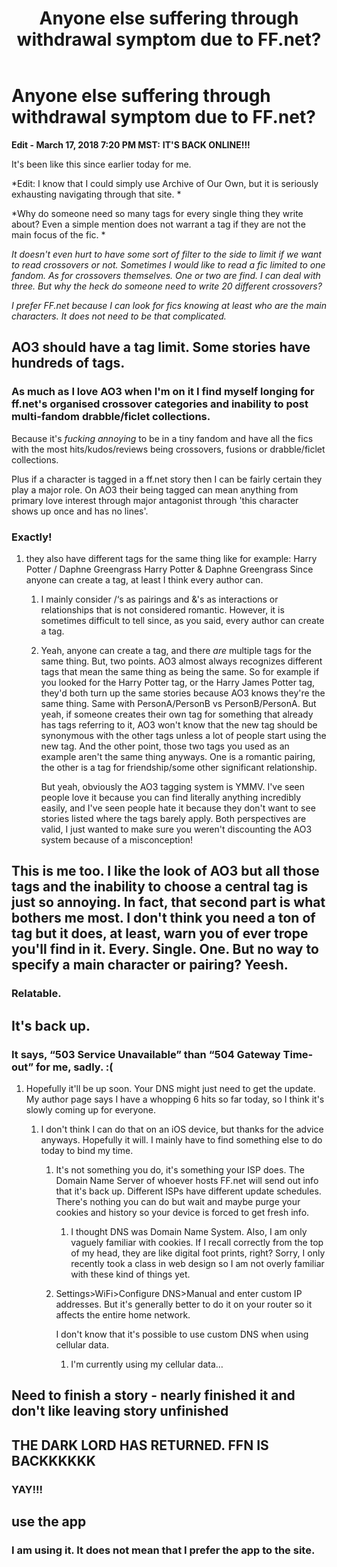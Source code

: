 #+TITLE: Anyone else suffering through withdrawal symptom due to FF.net?

* Anyone else suffering through withdrawal symptom due to FF.net?
:PROPERTIES:
:Author: FairyRave
:Score: 34
:DateUnix: 1521328670.0
:DateShort: 2018-Mar-18
:FlairText: Misc
:END:
*Edit - March 17, 2018 7:20 PM MST:* *IT'S BACK ONLINE!!!*

It's been like this since earlier today for me.

*Edit: I know that I could simply use Archive of Our Own, but it is seriously exhausting navigating through that site. *

*Why do someone need so many tags for every single thing they write about? Even a simple mention does not warrant a tag if they are not the main focus of the fic. *

/It doesn't even hurt to have some sort of filter to the side to limit if we want to read crossovers or not. Sometimes I would like to read a fic limited to one fandom. As for crossovers themselves. One or two are find. I can deal with three. But why the heck do someone need to write 20 different crossovers?/

/I prefer FF.net because I can look for fics knowing at least who are the main characters. It does not need to be that complicated./


** AO3 should have a tag limit. Some stories have hundreds of tags.
:PROPERTIES:
:Author: Mestrehunter
:Score: 30
:DateUnix: 1521331747.0
:DateShort: 2018-Mar-18
:END:

*** As much as I love AO3 when I'm on it I find myself longing for ff.net's organised crossover categories and inability to post multi-fandom drabble/ficlet collections.

Because it's /fucking annoying/ to be in a tiny fandom and have all the fics with the most hits/kudos/reviews being crossovers, fusions or drabble/ficlet collections.

Plus if a character is tagged in a ff.net story then I can be fairly certain they play a major role. On AO3 their being tagged can mean anything from primary love interest through major antagonist through 'this character shows up once and has no lines'.
:PROPERTIES:
:Author: SerCoat
:Score: 31
:DateUnix: 1521333557.0
:DateShort: 2018-Mar-18
:END:


*** Exactly!
:PROPERTIES:
:Author: FairyRave
:Score: 6
:DateUnix: 1521332068.0
:DateShort: 2018-Mar-18
:END:

**** they also have different tags for the same thing like for example: Harry Potter / Daphne Greengrass Harry Potter & Daphne Greengrass Since anyone can create a tag, at least I think every author can.
:PROPERTIES:
:Author: Mestrehunter
:Score: 14
:DateUnix: 1521332381.0
:DateShort: 2018-Mar-18
:END:

***** I mainly consider /‘s as pairings and &'s as interactions or relationships that is not considered romantic. However, it is sometimes difficult to tell since, as you said, every author can create a tag.
:PROPERTIES:
:Author: FairyRave
:Score: 9
:DateUnix: 1521332672.0
:DateShort: 2018-Mar-18
:END:


***** Yeah, anyone can create a tag, and there /are/ multiple tags for the same thing. But, two points. AO3 almost always recognizes different tags that mean the same thing as being the same. So for example if you looked for the Harry Potter tag, or the Harry James Potter tag, they'd both turn up the same stories because AO3 knows they're the same thing. Same with PersonA/PersonB vs PersonB/PersonA. But yeah, if someone creates their own tag for something that already has tags referring to it, AO3 won't know that the new tag should be synonymous with the other tags unless a lot of people start using the new tag. And the other point, those two tags you used as an example aren't the same thing anyways. One is a romantic pairing, the other is a tag for friendship/some other significant relationship.

But yeah, obviously the AO3 tagging system is YMMV. I've seen people love it because you can find literally anything incredibly easily, and I've seen people hate it because they don't want to see stories listed where the tags barely apply. Both perspectives are valid, I just wanted to make sure you weren't discounting the AO3 system because of a misconception!
:PROPERTIES:
:Author: Saffrin-chan
:Score: 5
:DateUnix: 1521349986.0
:DateShort: 2018-Mar-18
:END:


** This is me too. I like the look of AO3 but all those tags and the inability to choose a central tag is just so annoying. In fact, that second part is what bothers me most. I don't think you need a ton of tag but it does, at least, warn you of ever trope you'll find in it. Every. Single. One. But no way to specify a main character or pairing? Yeesh.
:PROPERTIES:
:Author: muted90
:Score: 8
:DateUnix: 1521334064.0
:DateShort: 2018-Mar-18
:END:

*** Relatable.
:PROPERTIES:
:Author: FairyRave
:Score: 1
:DateUnix: 1521349811.0
:DateShort: 2018-Mar-18
:END:


** It's back up.
:PROPERTIES:
:Author: jenorama_CA
:Score: 3
:DateUnix: 1521331571.0
:DateShort: 2018-Mar-18
:END:

*** It says, “503 Service Unavailable” than “504 Gateway Time-out” for me, sadly. :(
:PROPERTIES:
:Author: FairyRave
:Score: 3
:DateUnix: 1521331985.0
:DateShort: 2018-Mar-18
:END:

**** Hopefully it'll be up soon. Your DNS might just need to get the update. My author page says I have a whopping 6 hits so far today, so I think it's slowly coming up for everyone.
:PROPERTIES:
:Author: jenorama_CA
:Score: 4
:DateUnix: 1521332086.0
:DateShort: 2018-Mar-18
:END:

***** I don't think I can do that on an iOS device, but thanks for the advice anyways. Hopefully it will. I mainly have to find something else to do today to bind my time.
:PROPERTIES:
:Author: FairyRave
:Score: 1
:DateUnix: 1521332483.0
:DateShort: 2018-Mar-18
:END:

****** It's not something you do, it's something your ISP does. The Domain Name Server of whoever hosts FF.net will send out info that it's back up. Different ISPs have different update schedules. There's nothing you can do but wait and maybe purge your cookies and history so your device is forced to get fresh info.
:PROPERTIES:
:Author: jenorama_CA
:Score: 3
:DateUnix: 1521332928.0
:DateShort: 2018-Mar-18
:END:

******* I thought DNS was Domain Name System. Also, I am only vaguely familiar with cookies. If I recall correctly from the top of my head, they are like digital foot prints, right? Sorry, I only recently took a class in web design so I am not overly familiar with these kind of things yet.
:PROPERTIES:
:Author: FairyRave
:Score: 1
:DateUnix: 1521333878.0
:DateShort: 2018-Mar-18
:END:


****** Settings>WiFi>Configure DNS>Manual and enter custom IP addresses. But it's generally better to do it on your router so it affects the entire home network.

I don't know that it's possible to use custom DNS when using cellular data.
:PROPERTIES:
:Author: jeffala
:Score: 2
:DateUnix: 1521334344.0
:DateShort: 2018-Mar-18
:END:

******* I'm currently using my cellular data...
:PROPERTIES:
:Author: FairyRave
:Score: 1
:DateUnix: 1521334828.0
:DateShort: 2018-Mar-18
:END:


** Need to finish a story - nearly finished it and don't like leaving story unfinished
:PROPERTIES:
:Author: SisterDragon23
:Score: 3
:DateUnix: 1521332860.0
:DateShort: 2018-Mar-18
:END:


** THE DARK LORD HAS RETURNED. FFN IS BACKKKKKK
:PROPERTIES:
:Author: Arsenal_49_Spurs_0
:Score: 3
:DateUnix: 1521350236.0
:DateShort: 2018-Mar-18
:END:

*** YAY!!!
:PROPERTIES:
:Author: FairyRave
:Score: 1
:DateUnix: 1521350746.0
:DateShort: 2018-Mar-18
:END:


** use the app
:PROPERTIES:
:Author: KasumiKeiko
:Score: 2
:DateUnix: 1521334714.0
:DateShort: 2018-Mar-18
:END:

*** I am using it. It does not mean that I prefer the app to the site.
:PROPERTIES:
:Author: FairyRave
:Score: 1
:DateUnix: 1521335121.0
:DateShort: 2018-Mar-18
:END:
